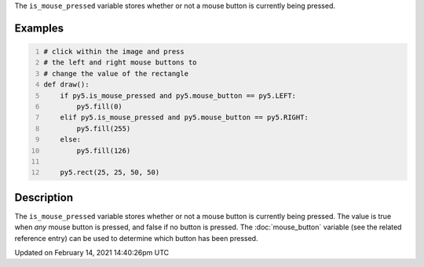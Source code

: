 .. title: is_mouse_pressed
.. slug: is_mouse_pressed
.. date: 2021-02-14 14:40:26 UTC+00:00
.. tags:
.. category:
.. link:
.. description: py5 is_mouse_pressed documentation
.. type: text

The ``is_mouse_pressed`` variable stores whether or not a mouse button is currently being pressed.

Examples
========

.. raw:: html

    <div class="example-table">

.. raw:: html

    <div class="example-row"><div class="example-cell-image">

.. raw:: html

    </div><div class="example-cell-code">

.. code:: python
    :number-lines:

    # click within the image and press
    # the left and right mouse buttons to
    # change the value of the rectangle
    def draw():
        if py5.is_mouse_pressed and py5.mouse_button == py5.LEFT:
            py5.fill(0)
        elif py5.is_mouse_pressed and py5.mouse_button == py5.RIGHT:
            py5.fill(255)
        else:
            py5.fill(126)

        py5.rect(25, 25, 50, 50)

.. raw:: html

    </div></div>

.. raw:: html

    </div>

Description
===========

The ``is_mouse_pressed`` variable stores whether or not a mouse button is currently being pressed. The value is true when `any` mouse button is pressed, and false if no button is pressed. The :doc:`mouse_button` variable (see the related reference entry) can be used to determine which button has been pressed.


Updated on February 14, 2021 14:40:26pm UTC

